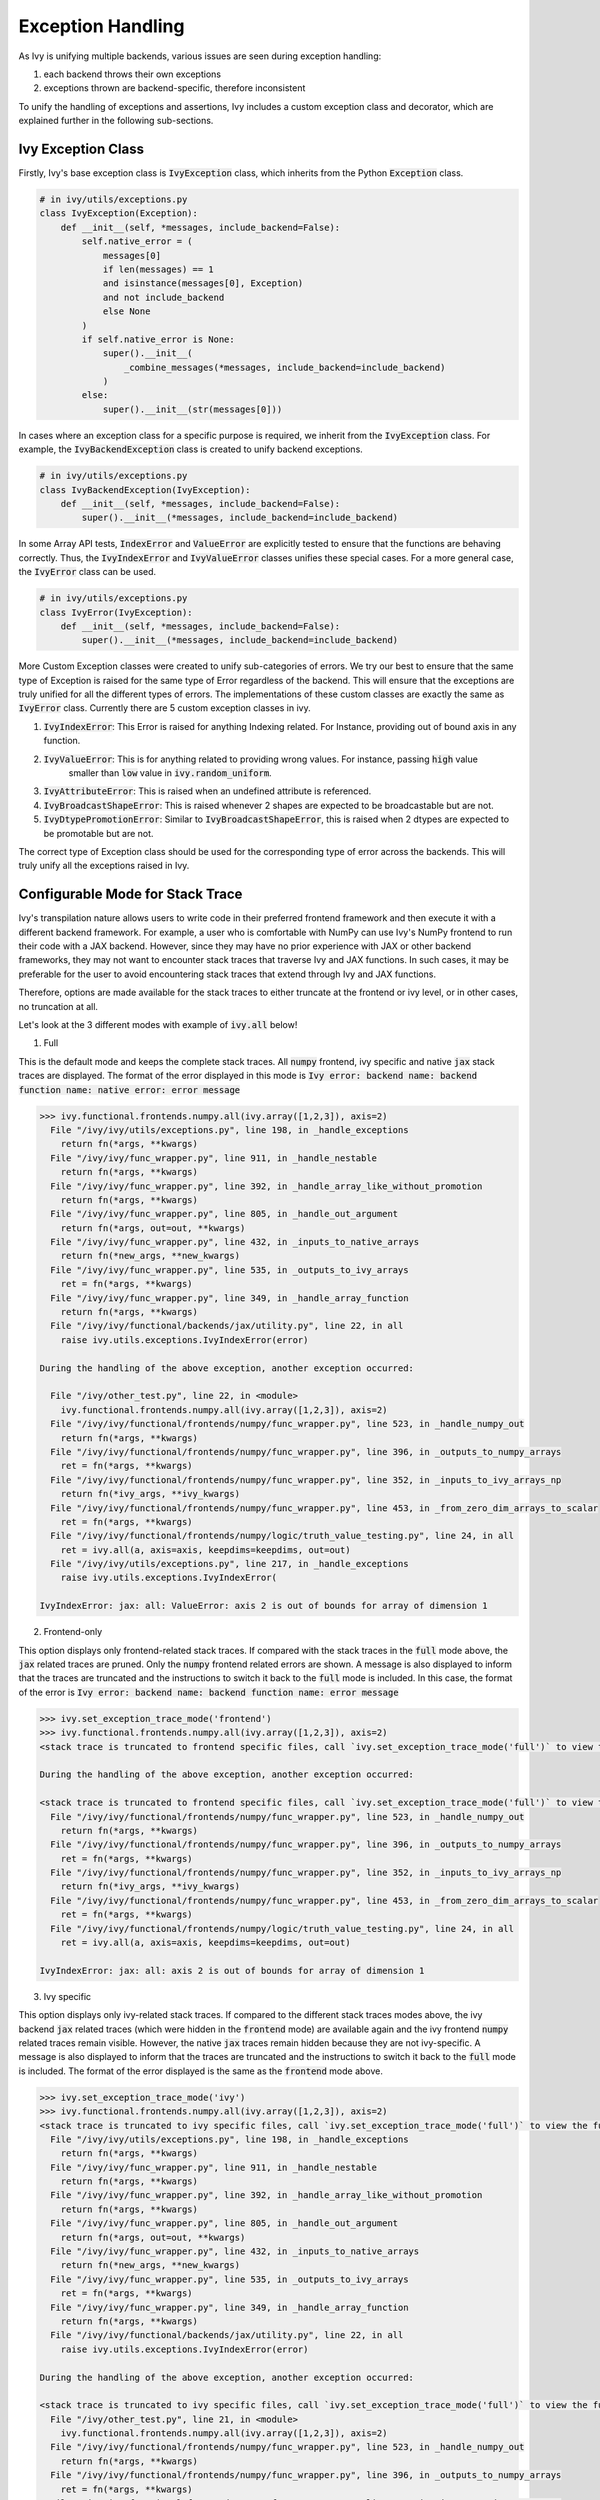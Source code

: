 Exception Handling
==================

.. _`exception handling channel`: https://discord.com/channels/799879767196958751/1028267924043092068
.. _`exception handling forum`: https://discord.com/channels/799879767196958751/1028297940168626257
.. _`discord`: https://discord.gg/sXyFF8tDtm

As Ivy is unifying multiple backends, various issues are seen during exception handling:

#. each backend throws their own exceptions
#. exceptions thrown are backend-specific, therefore inconsistent

To unify the handling of exceptions and assertions, Ivy includes a custom exception class and decorator, which are explained further in the following sub-sections.


Ivy Exception Class
-------------------

Firstly, Ivy's base exception class is :code:`IvyException` class, which inherits from the Python :code:`Exception` class.

.. code-block:: python

    # in ivy/utils/exceptions.py
    class IvyException(Exception):
        def __init__(self, *messages, include_backend=False):
            self.native_error = (
                messages[0]
                if len(messages) == 1
                and isinstance(messages[0], Exception)
                and not include_backend
                else None
            )
            if self.native_error is None:
                super().__init__(
                    _combine_messages(*messages, include_backend=include_backend)
                )
            else:
                super().__init__(str(messages[0]))

In cases where an exception class for a specific purpose is required, we inherit from the :code:`IvyException` class.
For example, the :code:`IvyBackendException` class is created to unify backend exceptions.

.. code-block:: python

    # in ivy/utils/exceptions.py
    class IvyBackendException(IvyException):
        def __init__(self, *messages, include_backend=False):
            super().__init__(*messages, include_backend=include_backend)

In some Array API tests, :code:`IndexError` and :code:`ValueError` are explicitly tested to ensure that the functions are behaving correctly.
Thus, the :code:`IvyIndexError` and :code:`IvyValueError` classes unifies these special cases.
For a more general case, the :code:`IvyError` class can be used.

.. code-block:: python

    # in ivy/utils/exceptions.py
    class IvyError(IvyException):
        def __init__(self, *messages, include_backend=False):
            super().__init__(*messages, include_backend=include_backend)

More Custom Exception classes were created to unify sub-categories of errors. We try our best to ensure that the same type of 
Exception is raised for the same type of Error regardless of the backend.
This will ensure that the exceptions are truly unified for all the different types of errors.
The implementations of these custom classes are exactly the same as :code:`IvyError` class.
Currently there are 5 custom exception classes in ivy.

1. :code:`IvyIndexError`: This Error is raised for anything Indexing related. For Instance, providing out of bound axis in any function.
2. :code:`IvyValueError`: This is for anything related to providing wrong values. For instance, passing :code:`high` value 
                          smaller than :code:`low` value in :code:`ivy.random_uniform`.
3. :code:`IvyAttributeError`: This is raised when an undefined attribute is referenced.
4. :code:`IvyBroadcastShapeError`: This is raised whenever 2 shapes are expected to be broadcastable but are not.
5. :code:`IvyDtypePromotionError`: Similar to :code:`IvyBroadcastShapeError`, this is raised when 2 dtypes are expected to be promotable but are not.

The correct type of Exception class should be used for the corresponding type of error across the backends. This will truly unify all the exceptions raised in Ivy.

Configurable Mode for Stack Trace
---------------------------------

Ivy's transpilation nature allows users to write code in their preferred frontend 
framework and then execute it with a different backend framework. For example, a 
user who is comfortable with NumPy can use Ivy's NumPy frontend to run their code 
with a JAX backend. However, since they may have no prior experience with JAX or 
other backend frameworks, they may not want to encounter stack traces that traverse 
Ivy and JAX functions. In such cases, it may be preferable for the user to avoid 
encountering stack traces that extend through Ivy and JAX functions.

Therefore, options are made available for the stack traces to either truncate
at the frontend or ivy level, or in other cases, no truncation at all.

Let's look at the 3 different modes with example of :code:`ivy.all` below!

1. Full

This is the default mode and keeps the complete stack traces. All :code:`numpy`
frontend, ivy specific and native :code:`jax` stack traces are displayed.
The format of the error displayed in this mode is :code:`Ivy error: backend name: backend function name: native error: error message`

.. code-block:: none

    >>> ivy.functional.frontends.numpy.all(ivy.array([1,2,3]), axis=2)
      File "/ivy/ivy/utils/exceptions.py", line 198, in _handle_exceptions
        return fn(*args, **kwargs)
      File "/ivy/ivy/func_wrapper.py", line 911, in _handle_nestable
        return fn(*args, **kwargs)
      File "/ivy/ivy/func_wrapper.py", line 392, in _handle_array_like_without_promotion
        return fn(*args, **kwargs)
      File "/ivy/ivy/func_wrapper.py", line 805, in _handle_out_argument
        return fn(*args, out=out, **kwargs)
      File "/ivy/ivy/func_wrapper.py", line 432, in _inputs_to_native_arrays
        return fn(*new_args, **new_kwargs)
      File "/ivy/ivy/func_wrapper.py", line 535, in _outputs_to_ivy_arrays
        ret = fn(*args, **kwargs)
      File "/ivy/ivy/func_wrapper.py", line 349, in _handle_array_function
        return fn(*args, **kwargs)
      File "/ivy/ivy/functional/backends/jax/utility.py", line 22, in all
        raise ivy.utils.exceptions.IvyIndexError(error)

    During the handling of the above exception, another exception occurred:

      File "/ivy/other_test.py", line 22, in <module>
        ivy.functional.frontends.numpy.all(ivy.array([1,2,3]), axis=2)
      File "/ivy/ivy/functional/frontends/numpy/func_wrapper.py", line 523, in _handle_numpy_out
        return fn(*args, **kwargs)
      File "/ivy/ivy/functional/frontends/numpy/func_wrapper.py", line 396, in _outputs_to_numpy_arrays
        ret = fn(*args, **kwargs)
      File "/ivy/ivy/functional/frontends/numpy/func_wrapper.py", line 352, in _inputs_to_ivy_arrays_np
        return fn(*ivy_args, **ivy_kwargs)
      File "/ivy/ivy/functional/frontends/numpy/func_wrapper.py", line 453, in _from_zero_dim_arrays_to_scalar
        ret = fn(*args, **kwargs)
      File "/ivy/ivy/functional/frontends/numpy/logic/truth_value_testing.py", line 24, in all
        ret = ivy.all(a, axis=axis, keepdims=keepdims, out=out)
      File "/ivy/ivy/utils/exceptions.py", line 217, in _handle_exceptions
        raise ivy.utils.exceptions.IvyIndexError(

    IvyIndexError: jax: all: ValueError: axis 2 is out of bounds for array of dimension 1


2. Frontend-only

This option displays only frontend-related stack traces. If compared with the
stack traces in the :code:`full` mode above, the :code:`jax` related traces
are pruned. Only the :code:`numpy` frontend related errors are shown.
A message is also displayed to inform that the traces are truncated and
the instructions to switch it back to the :code:`full` mode is included.
In this case, the format of the error is :code:`Ivy error: backend name: backend function name: error message`

.. code-block:: none

    >>> ivy.set_exception_trace_mode('frontend')
    >>> ivy.functional.frontends.numpy.all(ivy.array([1,2,3]), axis=2)
    <stack trace is truncated to frontend specific files, call `ivy.set_exception_trace_mode('full')` to view the full trace>

    During the handling of the above exception, another exception occurred:

    <stack trace is truncated to frontend specific files, call `ivy.set_exception_trace_mode('full')` to view the full trace>
      File "/ivy/ivy/functional/frontends/numpy/func_wrapper.py", line 523, in _handle_numpy_out
        return fn(*args, **kwargs)
      File "/ivy/ivy/functional/frontends/numpy/func_wrapper.py", line 396, in _outputs_to_numpy_arrays
        ret = fn(*args, **kwargs)
      File "/ivy/ivy/functional/frontends/numpy/func_wrapper.py", line 352, in _inputs_to_ivy_arrays_np
        return fn(*ivy_args, **ivy_kwargs)
      File "/ivy/ivy/functional/frontends/numpy/func_wrapper.py", line 453, in _from_zero_dim_arrays_to_scalar
        ret = fn(*args, **kwargs)
      File "/ivy/ivy/functional/frontends/numpy/logic/truth_value_testing.py", line 24, in all
        ret = ivy.all(a, axis=axis, keepdims=keepdims, out=out)

    IvyIndexError: jax: all: axis 2 is out of bounds for array of dimension 1


3. Ivy specific

This option displays only ivy-related stack traces. If compared to the different
stack traces modes above, the ivy backend :code:`jax` related
traces (which were hidden in the :code:`frontend` mode) are available again
and the ivy frontend :code:`numpy` related traces remain visible.
However, the native :code:`jax` traces remain hidden because they are not
ivy-specific.
A message is also displayed to inform that the traces are truncated and the
instructions to switch it back to the :code:`full` mode is included.
The format of the error displayed is the same as the :code:`frontend` mode above.

.. code-block:: none

    >>> ivy.set_exception_trace_mode('ivy')
    >>> ivy.functional.frontends.numpy.all(ivy.array([1,2,3]), axis=2)
    <stack trace is truncated to ivy specific files, call `ivy.set_exception_trace_mode('full')` to view the full trace>
      File "/ivy/ivy/utils/exceptions.py", line 198, in _handle_exceptions
        return fn(*args, **kwargs)
      File "/ivy/ivy/func_wrapper.py", line 911, in _handle_nestable
        return fn(*args, **kwargs)
      File "/ivy/ivy/func_wrapper.py", line 392, in _handle_array_like_without_promotion
        return fn(*args, **kwargs)
      File "/ivy/ivy/func_wrapper.py", line 805, in _handle_out_argument
        return fn(*args, out=out, **kwargs)
      File "/ivy/ivy/func_wrapper.py", line 432, in _inputs_to_native_arrays
        return fn(*new_args, **new_kwargs)
      File "/ivy/ivy/func_wrapper.py", line 535, in _outputs_to_ivy_arrays
        ret = fn(*args, **kwargs)
      File "/ivy/ivy/func_wrapper.py", line 349, in _handle_array_function
        return fn(*args, **kwargs)
      File "/ivy/ivy/functional/backends/jax/utility.py", line 22, in all
        raise ivy.utils.exceptions.IvyIndexError(error)

    During the handling of the above exception, another exception occurred:

    <stack trace is truncated to ivy specific files, call `ivy.set_exception_trace_mode('full')` to view the full trace>
      File "/ivy/other_test.py", line 21, in <module>
        ivy.functional.frontends.numpy.all(ivy.array([1,2,3]), axis=2)
      File "/ivy/ivy/functional/frontends/numpy/func_wrapper.py", line 523, in _handle_numpy_out
        return fn(*args, **kwargs)
      File "/ivy/ivy/functional/frontends/numpy/func_wrapper.py", line 396, in _outputs_to_numpy_arrays
        ret = fn(*args, **kwargs)
      File "/ivy/ivy/functional/frontends/numpy/func_wrapper.py", line 352, in _inputs_to_ivy_arrays_np
        return fn(*ivy_args, **ivy_kwargs)
      File "/ivy/ivy/functional/frontends/numpy/func_wrapper.py", line 453, in _from_zero_dim_arrays_to_scalar
        ret = fn(*args, **kwargs)
      File "/ivy/ivy/functional/frontends/numpy/logic/truth_value_testing.py", line 24, in all
        ret = ivy.all(a, axis=axis, keepdims=keepdims, out=out)
      File "/ivy/ivy/utils/exceptions.py", line 217, in _handle_exceptions
        raise ivy.utils.exceptions.IvyIndexError(

    IvyIndexError: jax: all: axis 2 is out of bounds for array of dimension 1


Ivy :code:`func_wrapper` Pruning
--------------------------------

Due to the wrapping operations in Ivy, a long list of less informative
:code:`func_wrapper` traces is often seen in the stack.
Including all of these wrapper functions in the stack trace can be very
unwieldy, thus they can be prevented entirely by setting
:code:`ivy.set_show_func_wrapper_trace_mode(False)`.
Examples are shown below to demonstrate the combination of this mode and the
3 different stack traces mode explained above.

1. Full

The :code:`func_wrapper` related traces have been hidden. All other traces
such as ivy-specific, frontend-related and the native traces remain visible.
A message is displayed as well to the user so that they are aware of the
pruning. The instructions to recover the :code:`func_wrapper` traces are
shown too.

.. code-block:: none

    >>> ivy.set_show_func_wrapper_trace_mode(False)
    >>> ivy.functional.frontends.numpy.all(ivy.array([1,2,3]), axis=2)
    <func_wrapper.py stack trace is squashed, call `ivy.set_show_func_wrapper_trace_mode(True)` in order to view this>
      File "/ivy/ivy/utils/exceptions.py", line 198, in _handle_exceptions
        return fn(*args, **kwargs)
      File "/ivy/ivy/functional/backends/jax/utility.py", line 22, in all
        raise ivy.utils.exceptions.IvyIndexError(error)

    During the handling of the above exception, another exception occurred:

    <func_wrapper.py stack trace is squashed, call `ivy.set_show_func_wrapper_trace_mode(True)` in order to view this>
      File "/ivy/other_test.py", line 22, in <module>
        ivy.functional.frontends.numpy.all(ivy.array([1,2,3]), axis=2)
      File "/ivy/ivy/functional/frontends/numpy/logic/truth_value_testing.py", line 24, in all
        ret = ivy.all(a, axis=axis, keepdims=keepdims, out=out)
      File "/ivy/ivy/utils/exceptions.py", line 217, in _handle_exceptions
        raise ivy.utils.exceptions.IvyIndexError(

    IvyIndexError: jax: all: ValueError: axis 2 is out of bounds for array of dimension 1


2. Frontend-only

In the frontend-only stack trace mode, the ivy backend wrapping traces were
hidden but the frontend wrappers were still visible. By configuring the func
wrapper trace mode, the frontend wrappers will also be hidden. This can be
observed from the example below.

.. code-block:: none

    >>> ivy.set_exception_trace_mode('frontend')
    >>> ivy.set_show_func_wrapper_trace_mode(False)
    >>> ivy.functional.frontends.numpy.all(ivy.array([1,2,3]), axis=2)
    <stack trace is truncated to frontend specific files, call `ivy.set_exception_trace_mode('full')` to view the full trace>
    <func_wrapper.py stack trace is squashed, call `ivy.set_show_func_wrapper_trace_mode(True)` in order to view this>

    During the handling of the above exception, another exception occurred:

    <stack trace is truncated to frontend specific files, call `ivy.set_exception_trace_mode('full')` to view the full trace>
    <func_wrapper.py stack trace is squashed, call `ivy.set_show_func_wrapper_trace_mode(True)` in order to view this>
      File "/ivy/ivy/functional/frontends/numpy/logic/truth_value_testing.py", line 24, in all
        ret = ivy.all(a, axis=axis, keepdims=keepdims, out=out)

    IvyIndexError: jax: all: axis 2 is out of bounds for array of dimension 1


3. Ivy specific

As the wrappers occur in :code:`ivy` itself, all backend and frontend wrappers
remain visible in the ivy-specific mode. By hidding the func wrapper traces,
the stack becomes cleaner and displays the ivy backend and frontend
exception messages only.

.. code-block:: none

    >>> ivy.set_exception_trace_mode('frontend')
    >>> ivy.set_show_func_wrapper_trace_mode(False)
    >>> ivy.functional.frontends.numpy.all(ivy.array([1,2,3]), axis=2)
    <stack trace is truncated to ivy specific files, call `ivy.set_exception_trace_mode('full')` to view the full trace>
    <func_wrapper.py stack trace is squashed, call `ivy.set_show_func_wrapper_trace_mode(True)` in order to view this>
      File "/ivy/ivy/utils/exceptions.py", line 198, in _handle_exceptions
        return fn(*args, **kwargs)
      File "/ivy/ivy/functional/backends/jax/utility.py", line 22, in all
        raise ivy.utils.exceptions.IvyIndexError(error)

    During the handling of the above exception, another exception occurred:

    <stack trace is truncated to ivy specific files, call `ivy.set_exception_trace_mode('full')` to view the full trace>
    <func_wrapper.py stack trace is squashed, call `ivy.set_show_func_wrapper_trace_mode(True)` in order to view this>
      File "/ivy/other_test.py", line 22, in <module>
        ivy.functional.frontends.numpy.all(ivy.array([1,2,3]), axis=2)
      File "/ivy/ivy/functional/frontends/numpy/logic/truth_value_testing.py", line 24, in all
        ret = ivy.all(a, axis=axis, keepdims=keepdims, out=out)
      File "/ivy/ivy/utils/exceptions.py", line 217, in _handle_exceptions
        raise ivy.utils.exceptions.IvyIndexError(

    IvyIndexError: jax: all: axis 2 is out of bounds for array of dimension 1


@handle_exceptions Decorator
----------------------------

To ensure that all backend exceptions are caught properly, a decorator is used to handle functions in the :code:`try/except` block.

.. code-block:: python

    # in ivy/utils/exceptions.py
    def handle_exceptions(fn: Callable) -> Callable:
        @functools.wraps(fn)
        def _handle_exceptions(*args, **kwargs):
            try:
                return fn(*args, **kwargs)
            # Not to rethrow as IvyBackendException
            except IvyNotImplementedException as e:
                raise e
            except IvyError as e:
                _print_traceback_history()
                raise ivy.utils.exceptions.IvyError(fn.__name__, e, include_backend=True)
            except IvyBroadcastShapeError as e:
                _print_traceback_history()
                raise ivy.utils.exceptions.IvyBroadcastShapeError(
                    fn.__name__, e, include_backend=True
                )
            except IvyDtypePromotionError as e:
                _print_traceback_history()
                raise ivy.utils.exceptions.IvyDtypePromotionError(
                    fn.__name__, e, include_backend=True
                )
            except (IndexError, IvyIndexError) as e:
                _print_traceback_history()
                raise ivy.utils.exceptions.IvyIndexError(
                    fn.__name__, e, include_backend=True
                )
            except (AttributeError, IvyAttributeError) as e:
                _print_traceback_history()
                raise ivy.utils.exceptions.IvyAttributeError(
                    fn.__name__, e, include_backend=True
                )
            except (ValueError, IvyValueError) as e:
                _print_traceback_history()
                raise ivy.utils.exceptions.IvyValueError(
                    fn.__name__, e, include_backend=True
                )
            except (Exception, IvyBackendException) as e:
                _print_traceback_history()
                raise ivy.utils.exceptions.IvyBackendException(
                    fn.__name__, e, include_backend=True
                )

        _handle_exceptions.handle_exceptions = True
        return _handle_exceptions

The decorator is then added to each function for wrapping.
Let's look at an example of :func:`ivy.all`.

.. code-block:: python

    # in ivy/functional/ivy/utility.py
    @handle_exceptions
    def all(
        x: Union[ivy.Array, ivy.NativeArray],
        /,
        *,
        axis: Optional[Union[int, Sequence[int]]] = None,
        keepdims: bool = False,
        out: Optional[ivy.Array] = None,
    ) -> ivy.Array:
        return ivy.current_backend(x).all(x, axis=axis, keepdims=keepdims, out=out)

When a backend throws an exception, it will be caught in the decorator and then the appropriate Error will be raised.
This ensures that all exceptions are consistent.

Let's look at the comparison of before and after adding the decorator.

**without decorator**

In NumPy,

.. code-block:: none
    
    >>> x = ivy.array([0,0,1])
    >>> ivy.all(x, axis=2)
    <error_stack>
    numpy.AxisError: axis 2 is out of bounds for array of dimension 1

In PyTorch,

.. code-block:: none

    >>> x = ivy.array([0,0,1])
    >>> ivy.all(x, axis=2)
    <error_stack>
    IndexError: Dimension out of range (expected to be in range of [-1, 0], but got 2)

The errors raised are different across backends, therefore confusing and inconsistent.

**with decorator**

In NumPy,

.. code-block:: none

    >>> x = ivy.array([0,0,1])
    >>> ivy.all(x, axis=2)
    <error_stack>
    IvyIndexError: numpy: all: AxisError: axis 2 is out of bounds for array of dimension 1

In PyTorch,

    >>> x = ivy.array([0,0,1])
    >>> ivy.all(x, axis=2)
    <error_stack>
    IvyIndexError: torch: all: IndexError: Dimension out of range (expected to be in range of [-1, 0], but got 2)

The errors are unified into an :code:`IvyIndexError`, with the current backend and function stated to provide clearer information.
The message string is inherited from the native exception.


Consistency in Errors
---------------------

For consistency, we make sure that the same type of Exception is raised for the same type of error regardless of the backend set.
Lets take an example of :func:`ivy.all` again. In Jax, :code:`ValueError` is raised when the axis is out of bounds,
and for Numpy, :code:`AxisError` is raised. To unify the behaviour, we raise :code:`IvyIndexError` for both cases.

In Numpy,

.. code-block:: python
    
    # in ivy/functional/backends/numpy/utility.py
    def all(
        x: np.ndarray,
        /,
        *,
        axis: Optional[Union[int, Sequence[int]]] = None,
        keepdims: bool = False,
        out: Optional[np.ndarray] = None,
    ) -> np.ndarray:
        try:
            return np.asarray(np.all(x, axis=axis, keepdims=keepdims, out=out))
        except np.AxisError as e:
            raise ivy.utils.exceptions.IvyIndexError(error)

In Jax,

.. code-block:: python

    # in ivy/functional/backends/jax/utility.py
    def all(
        x: JaxArray,
        /,
        *,
        axis: Optional[Union[int, Sequence[int]]] = None,
        keepdims: bool = False,
        out: Optional[JaxArray] = None,
    ) -> JaxArray:
        x = jnp.array(x, dtype="bool")
        try:
            return jnp.all(x, axis, keepdims=keepdims)
        except ValueError as error:
            raise ivy.utils.exceptions.IvyIndexError(error)

In both cases, :code:`IvyIndexError` is raised, to make sure the same type of Exception is raised for this specific error.


Assertion Function
------------------

There are often conditions or limitations needed to ensure that a function is working correctly.

Inconsistency is observed such as some functions:

#. use :code:`assert` for checks and throw :code:`AssertionError`, or
#. use :code:`if/elif/else` blocks and raise :code:`Exception`, :code:`ValueError`, etc.

To unify the behaviours, our policy is to use conditional blocks and raise :code:`IvyException` whenever a check is required.
Moreover, to reduce code redundancy, conditions which are commonly used are collected as helper functions with custom parameters in :mod:`ivy/assertions.py`.
This allows them to be reused and promotes cleaner code.

Let's look at an example!

**Helper: check_less**

.. code-block:: python

    # in ivy/utils/assertions.py
    def check_less(x1, x2, allow_equal=False, message=""):
    # less_equal
    if allow_equal and ivy.any(x1 > x2):
        raise ivy.exceptions.IvyException(
            "{} must be lesser than or equal to {}".format(x1, x2)
            if message == ""
            else message
        )
    # less
    elif not allow_equal and ivy.any(x1 >= x2):
        raise ivy.exceptions.IvyException(
            "{} must be lesser than {}".format(x1, x2) if message == "" else message
        )

**ivy.set_split_factor**

.. code-block:: python

    # in ivy/functional/ivy/device.py
    @handle_exceptions
    def set_split_factor(
        factor: float,
        device: Union[ivy.Device, ivy.NativeDevice] = None,
        /,
    ) -> None:
        ivy.assertions.check_less(0, factor, allow_equal=True)
        global split_factors
        device = ivy.default(device, default_device())
        split_factors[device] = factor

Instead of coding a conditional block and raising an exception if the conditions are not met, a helper function is used to simplify the logic and increase code readability.

**Round Up**

This should have hopefully given you a good feel for how function wrapping is applied to functions in Ivy.

If you have any questions, please feel free to reach out on `discord`_ in the `exception handling channel`_ or in the `exception handling forum`_!

**Video**

.. raw:: html

    <iframe width="420" height="315" allow="fullscreen;"
    src="https://www.youtube.com/embed/eTc24eG9P_s" class="video">
    </iframe>
